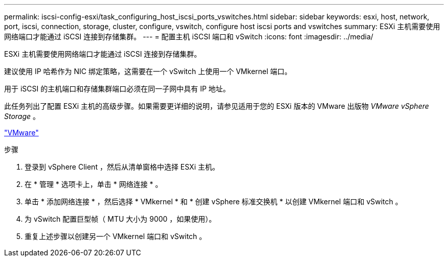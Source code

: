---
permalink: iscsi-config-esxi/task_configuring_host_iscsi_ports_vswitches.html 
sidebar: sidebar 
keywords: esxi, host, network, port, iscsi, connection, storage, cluster, configure, vswitch, configure host iscsi ports and vswitches 
summary: ESXi 主机需要使用网络端口才能通过 iSCSI 连接到存储集群。 
---
= 配置主机 iSCSI 端口和 vSwitch
:icons: font
:imagesdir: ../media/


[role="lead"]
ESXi 主机需要使用网络端口才能通过 iSCSI 连接到存储集群。

建议使用 IP 哈希作为 NIC 绑定策略，这需要在一个 vSwitch 上使用一个 VMkernel 端口。

用于 iSCSI 的主机端口和存储集群端口必须在同一子网中具有 IP 地址。

此任务列出了配置 ESXi 主机的高级步骤。如果需要更详细的说明，请参见适用于您的 ESXi 版本的 VMware 出版物 _VMware vSphere Storage_ 。

http://www.vmware.com["VMware"]

.步骤
. 登录到 vSphere Client ，然后从清单窗格中选择 ESXi 主机。
. 在 * 管理 * 选项卡上，单击 * 网络连接 * 。
. 单击 * 添加网络连接 * ，然后选择 * VMkernel * 和 * 创建 vSphere 标准交换机 * 以创建 VMkernel 端口和 vSwitch 。
. 为 vSwitch 配置巨型帧（ MTU 大小为 9000 ，如果使用）。
. 重复上述步骤以创建另一个 VMkernel 端口和 vSwitch 。


